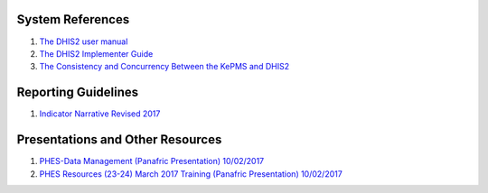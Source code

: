 System References
=====================

1. `The DHIS2 user manual <https://docs.dhis2.org/2.25/en/end-user/html/dhis2_end_user_manual.html>`_

2. `The DHIS2 Implementer Guide <https://docs.dhis2.org/2.25/en/implementer/html/dhis2_implementation_guide.html>`_

3. `The Consistency and Concurrency Between the KePMS and DHIS2 <http://www.jhia-online.org/index.php/jhia/article/view/56/44>`_


Reporting Guidelines
======================

1. `Indicator Narrative Revised 2017 <_static/resources/PPR17-indicator-narrative_mapping.xlsx>`_

Presentations and Other Resources
==================================

1. `PHES-Data Management (Panafric Presentation) 10/02/2017 <_static/resources/PHES-Data-Management.pptx>`_
2. `PHES Resources (23-24) March 2017 Training (Panafric Presentation) 10/02/2017  <_static/resources/PHES_Resources_23_03_2017.zip>`_
